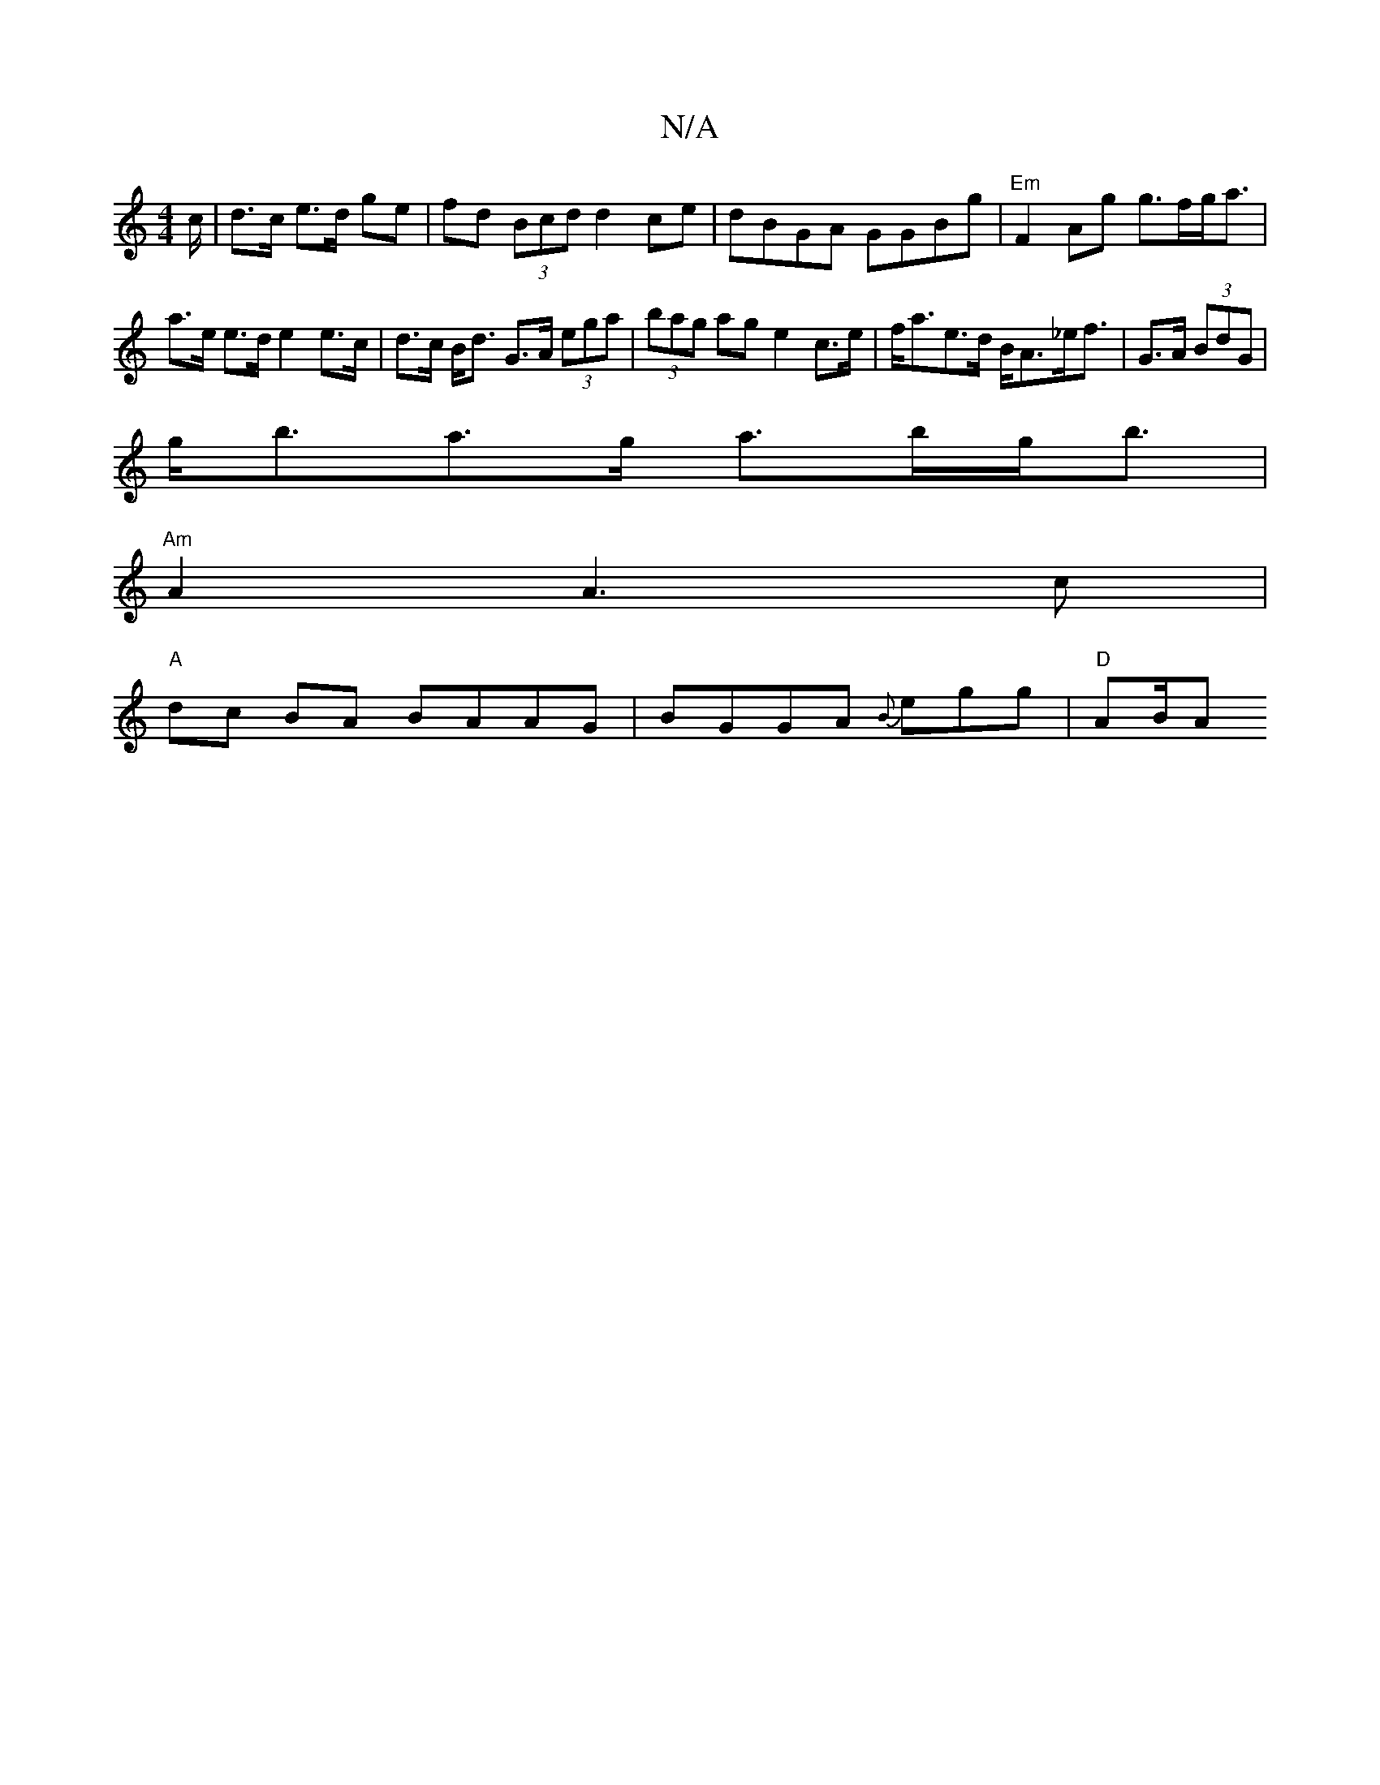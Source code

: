 X:1
T:N/A
M:4/4
R:N/A
K:Cmajor
/c/|d>c e>d ge|fd (3Bcd d2 ce|dBGA GGBg|"Em" F2Ag g>fg<a|a>e e>d e2 e>c|d>c B<d G>A (3ega | (3bag ag e2 c>e|f<ae>d B<A_e<f|G>A (3 BdG |
g<ba>g a>bg<b|
"Am"A2 A3 c |
"A"dc BA BAAG | BGGA {B}egg|"D"AB/A